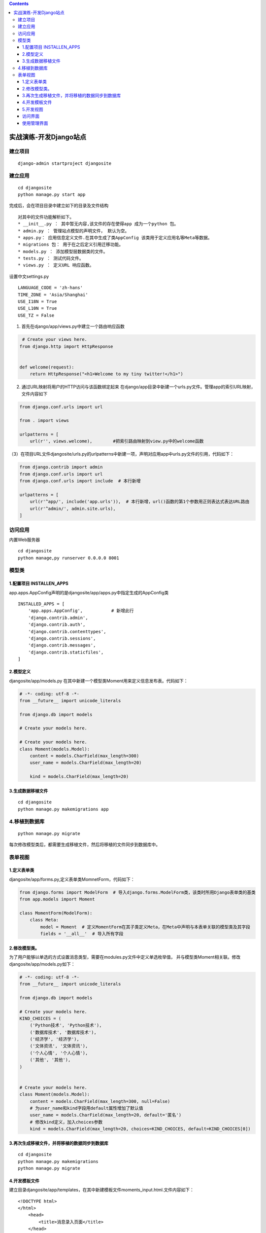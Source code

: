 .. contents::
   :depth: 3
..

实战演练-开发Django站点
=======================

建立项目
--------

::

   django-admin startproject djangosite

建立应用
--------

::

   cd djangosite
   python manage.py start app

完成后，会在项目目录中建立如下的目录及文件结构

.. image:: ../../../_static/django00001.png

.. image:: ../../../_static/django00002.png

::

   对其中的文件功能解析如下。
   * __init__.py ： 其中暂无内容,该文件的存在使得app 成为一个python 包。
   * admin.py ： 管理站点模型的声明文件， 默认为空。
   * apps.py： 应用信息定义文件.在其中生成了类AppConfig 该类用于定义应用名等Meta等数据。
   * migrations 包： 用于在之后定义引用迁移功能。
   * models.py ： 添加模型层数据类的文件。
   * tests.py ： 测试代码文件。
   * views.py ： 定义URL 响应函数。

设置中文settings.py

::

   LANGUAGE_CODE = 'zh-hans'
   TIME_ZONE = 'Asia/Shanghai'
   USE_I18N = True
   USE_L10N = True
   USE_TZ = False

(1) 首先在django/app/views.py中建立一个路由响应函数

.. code:: python

    # Create your views here.
   from django.http import HttpResponse


   def welcome(request):
       return HttpResponse("<h1>Welcome to my tiny twitter!</h1>")

(2) 通过URL映射将用户的HTTP访问与该函数绑定起来
    在django/app目录中新建一个urls.py文件。管理app的索引URL映射，文件内容如下

.. code:: python

   from django.conf.urls import url

   from . import views

   urlpatterns = [
       url(r'', views.welcome),        #把索引路由映射到view.py中的welcome函数

（3）在项目URL文件djangosite/urls.py的urlpatterns中新建一项，声明对应用app中urls.py文件的引用，代码如下：

.. code:: python

   from django.contrib import admin
   from django.conf.urls import url
   from django.conf.urls import include  # 本行新增

   urlpatterns = [
       url(r'^app/', include('app.urls')),  # 本行新增，url()函数的第1个参数用正则表达式表达URL路由
       url(r'^admin/', admin.site.urls),
   ]

访问应用
--------

内置Web服务器

::

   cd djangosite
   python manage,py runserver 0.0.0.0 8001

.. image:: ../../../_static/django00003.png

模型类
------

1.配置项目 INSTALLEN_APPS
~~~~~~~~~~~~~~~~~~~~~~~~~

app.apps.AppConfig声明的是djangosite/app/apps.py中指定生成的AppConfig类

::

   INSTALLED_APPS = [
       'app.apps.AppConfig',           # 新增此行
       'django.contrib.admin',
       'django.contrib.auth',
       'django.contrib.contenttypes',
       'django.contrib.sessions',
       'django.contrib.messages',
       'django.contrib.staticfiles',
   ]

2.模型定义
~~~~~~~~~~

djangosite/app/models.py
在其中新建一个模型类Moment用来定义信息发布表。代码如下：

.. code:: python

   # -*- coding: utf-8 -*-
   from __future__ import unicode_literals

   from django.db import models

   # Create your models here.  

   # Create your models here.
   class Moment(models.Model):
       content = models.CharField(max_length=300)
       user_name = models.CharField(max_length=20)

       kind = models.CharField(max_length=20)

3.生成数据移植文件
~~~~~~~~~~~~~~~~~~

::

   cd djangosite
   python manage.py makemigrations app

4.移植到数据库
--------------

::

   python manage.py migrate

每次修改模型类后，都需要生成移植文件，然后将移植的文件同步到数据库中。

表单视图
--------

1.定义表单类
~~~~~~~~~~~~

djangosite/app/forms.py,定义表单类MomnetForm，代码如下：

.. code:: python

   from django.forms import ModelForm  # 导入django.forms.ModelForm类，该类时所用Django表单类的基类
   from app.models import Moment

   class MomentForm(ModelForm):
       class Meta:
           model = Moment  # 定义MomentForm在其子类定义Meta，在Meta中声明与本表单关联的模型类及其字段
           fields = '__all__'  # 导入所有字段

2.修改模型类。
~~~~~~~~~~~~~~

为了用户能够以单选的方式设置消息类型，需要在modules.py文件中定义单选枚举值，
并与模型类Moment相关联。修改djangosite/app/models.py如下：

.. code:: python

   # -*- coding: utf-8 -*-
   from __future__ import unicode_literals

   from django.db import models

   # Create your models here.  
   KIND_CHOICES = (
       ('Python技术', 'Python技术'),
       ('数据库技术', '数据库技术'),
       ('经济学', '经济学'),
       ('文体资讯', '文体资讯'),
       ('个人心情', '个人心情'),
       ('其他', '其他'),
   )


   # Create your models here.
   class Moment(models.Model):
       content = models.CharField(max_length=300, null=False)
       # 为user_name和kind字段用default属性增加了默认值
       user_name = models.CharField(max_length=20, default='匿名')
       # 修改kind定义，加入choices参数
       kind = models.CharField(max_length=20, choices=KIND_CHOICES, default=KIND_CHOICES[0])

3.再次生成移植文件，并将移植的数据同步到数据库
~~~~~~~~~~~~~~~~~~~~~~~~~~~~~~~~~~~~~~~~~~~~~~

::

   cd djangosite
   python manage.py makemigrations 
   python manage.py migrate

4.开发模板文件
~~~~~~~~~~~~~~

建立目录djangosite/app/templates，在其中新建模板文件moments_input.html.文件内容如下：

::

   <!DOCTYPE html>  
   </html>      
       <head>  
           <title>消息录入页面</title>  
       </head>  
       <body>
           <form action="?" method="post">   
           {% csrf_token %}  
               <fieldset>  
                   <legend>请输入并提交</legend>  
                           {{ form.as_p }}  

                           <input type="submit" value="submit" />  
               </fieldset>  
           </form>  
       </body>  
   </html>  

5.开发视图
~~~~~~~~~~

开发视图函数，是表单类和页面模板衔接起来。打开djangosite/app/views.py文件。
在其中加入如下函数：

.. code:: python

   # -*- coding: utf-8 -*-
   from django.shortcuts import render

   # Create your views here.
   from django.http import HttpResponse
   from app.forms import MomentForm
   from django.http import HttpResponseRedirect
   from django.urls import reverse


   def welcome(request):
       return HttpResponse("<h1>Welcome to my tiny twitter!</h1>")


   def moments_input(request):
       data = {'content': '请填写内容', 'user_name': '匿名'}
       if request.method == 'POST':
           form = MomentForm(request.POST, initial=data)
           if form.is_valid():
               moment = form.save()
               moment.save()
               return HttpResponseRedirect(reverse("app.views.welcome"))
       else:
           form = MomentForm()
       import os
       PROJECT_ROOT = os.path.dirname(os.path.dirname(os.path.abspath(__file__)))
       print(PROJECT_ROOT)
       return render(request, os.path.join(PROJECT_ROOT, 'app/templates', 'moments_input.html'), {'form': form})

在djangosite/app/urls.py文件中增加该视图函数的路由映射,内容如下：

.. code:: python

   from django.conf.urls import url

   from . import views

   urlpatterns = [
       url(r'moments_input', views.moments_input),
       url(r'', views.welcome),
       # url(r'^myadmin/',admin_site.url),
   ]

访问界面
~~~~~~~~

.. image:: ../../../_static/django00004.png

使用管理界面
~~~~~~~~~~~~

Django管理界面是一个通过嘉安达的配置就可以实现的数据模型后台的Web控制台，
管理界面退出时给系统管理员使用的，以完成元数据的输入、删除、查询等工作。

djangosite/app/admin.py文件中

.. code:: python

   from django.contrib import admin
   from .models import Moment

   # Register your models here.
   admin.site.register(Moment)

通过manage.py工具的createsuperuser命令建立管理员用户

``python manage.py createsuperuser``

之后就可以访问：

::

   http://127.0.0.1:8000/admin
